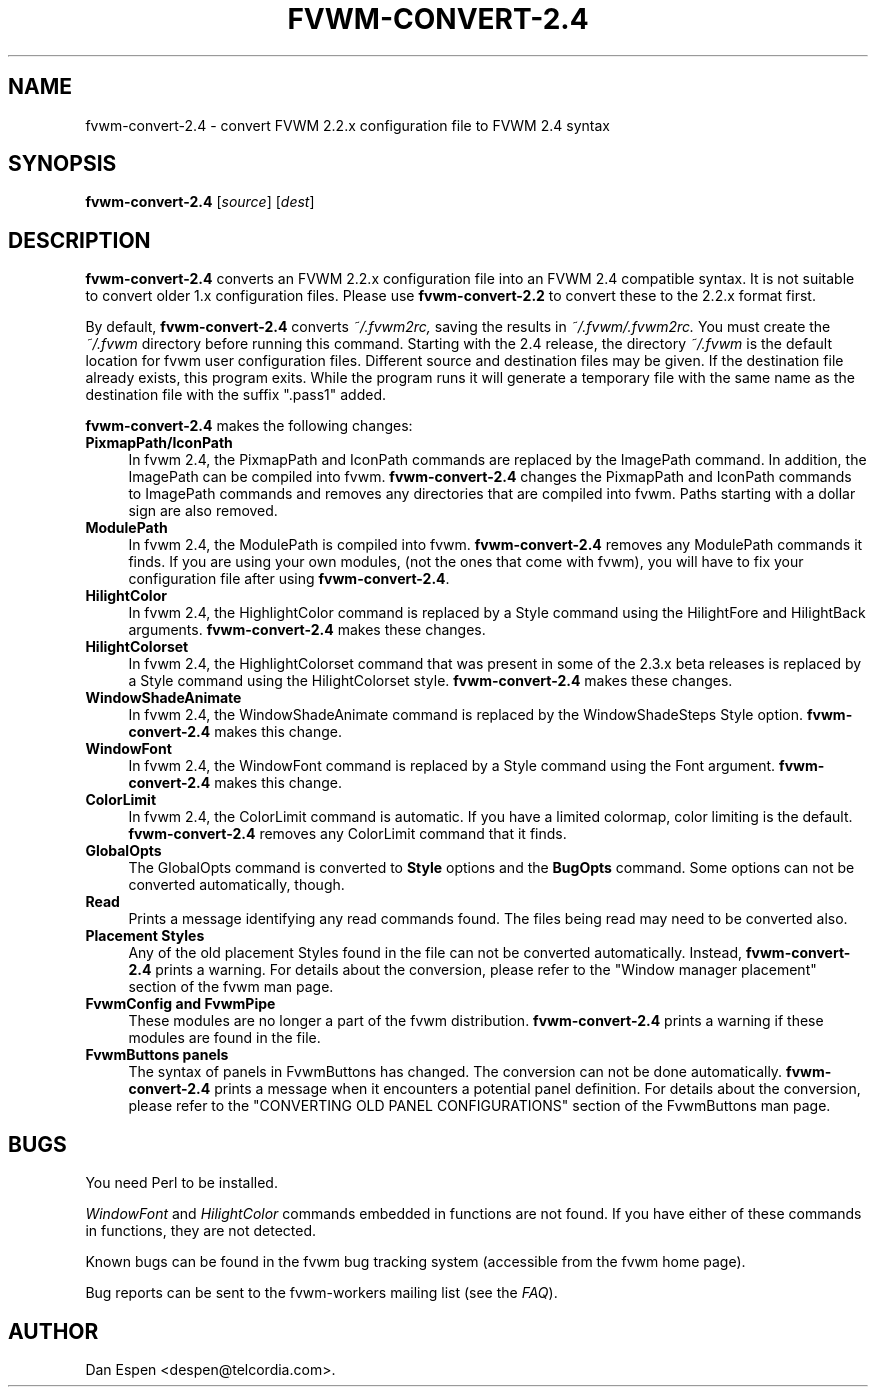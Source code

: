 .TH FVWM-CONVERT-2.4 1 "25 April 2002" FVWM "FVWM Utilities"
.SH NAME

fvwm-convert-2.4 \- convert FVWM 2.2.x configuration file to FVWM 2.4 syntax
.SH SYNOPSIS

.B fvwm-convert-2.4
.RI [ source ]
.RI [ dest ]
.SH DESCRIPTION

.B fvwm-convert-2.4
converts an FVWM 2.2.x configuration file into an FVWM 2.4
compatible syntax.  It is not suitable to convert older 1.x
configuration files.  Please use
.B fvwm-convert-2.2
to convert these to the 2.2.x format first.
.PP
By default,
.B fvwm-convert-2.4
converts
.I ~/.fvwm2rc,
saving the results in
.I ~/.fvwm/.fvwm2rc.
You must create the
.I ~/.fvwm
directory before running this command.
Starting with the 2.4 release, the directory
.I ~/.fvwm
is the default location for fvwm user configuration files.
Different source and destination files may be given.
If the destination file already exists, this program exits.
While the program runs it will generate a temporary file with
the same name as the destination file with the suffix ".pass1"
added.
.PP
.B fvwm-convert-2.4
makes the following changes:
.TP 4
.B PixmapPath/IconPath
In fvwm 2.4, the PixmapPath and IconPath commands are replaced by
the ImagePath command.  In addition, the ImagePath can be compiled into
fvwm.
.B fvwm-convert-2.4
changes the PixmapPath and IconPath commands
to ImagePath commands and removes any directories that are compiled
into fvwm.
Paths starting with a dollar sign are also removed.
.TP 4
.B ModulePath
In fvwm 2.4, the ModulePath is compiled into fvwm.
.B fvwm-convert-2.4
removes any ModulePath commands it finds.
If you are using your own modules, (not the ones that come with fvwm),
you will have to fix your configuration file after using
.BR fvwm-convert-2.4 .
.TP 4
.B HilightColor
In fvwm 2.4, the HighlightColor command is replaced by a Style command
using the HilightFore and HilightBack arguments.
.B fvwm-convert-2.4
makes these changes.
.TP 4
.B HilightColorset
In fvwm 2.4, the HighlightColorset command that was present in some of the
2.3.x beta releases is replaced by a Style command
using the HilightColorset style.
.B fvwm-convert-2.4
makes these changes.
.TP 4
.B WindowShadeAnimate
In fvwm 2.4, the WindowShadeAnimate command is replaced by the
WindowShadeSteps Style option.
.B fvwm-convert-2.4
makes this change.
.TP 4
.B WindowFont
In fvwm 2.4, the WindowFont command is replaced by a Style command
using the Font argument.
.B fvwm-convert-2.4
makes this change.
.TP 4
.B ColorLimit
In fvwm 2.4, the ColorLimit command is automatic.  If you have a limited
colormap, color limiting is the default.
.B fvwm-convert-2.4
removes any ColorLimit command that it finds.
.TP 4
.B GlobalOpts
The GlobalOpts command is converted to
.B Style
options and the
.B BugOpts
command.  Some options can not be converted automatically, though.
.TP 4
.B Read
Prints a message identifying any read commands found.  The files
being read may need to be converted also.
.TP 4
.B Placement Styles
Any of the old placement Styles found in the file can not be
converted automatically.  Instead,
.B fvwm-convert-2.4
prints a warning.  For details about the conversion, please refer to
the "Window manager placement" section of the fvwm man page.
.TP 4
.B FvwmConfig and FvwmPipe
These modules are no longer a part of the fvwm distribution.
.B fvwm-convert-2.4
prints a warning if these modules are found in the file.
.TP 4
.B FvwmButtons panels
The syntax of panels in FvwmButtons has changed.  The conversion
can not be done automatically.
.B fvwm-convert-2.4
prints a message when it encounters a potential panel definition.
For details about the conversion, please refer to the
"CONVERTING OLD PANEL CONFIGURATIONS" section of the FvwmButtons
man page.
.SH BUGS

You need Perl to be installed.

.I WindowFont
and
.I HilightColor
commands embedded in functions are not found.
If you have either of these commands in functions, they are not detected.

Known bugs can be found in the fvwm bug tracking system (accessible
from the fvwm home page).

Bug reports can be sent to the fvwm-workers mailing list (see the
.IR FAQ ).

.SH AUTHOR
Dan Espen <despen@telcordia.com>.
